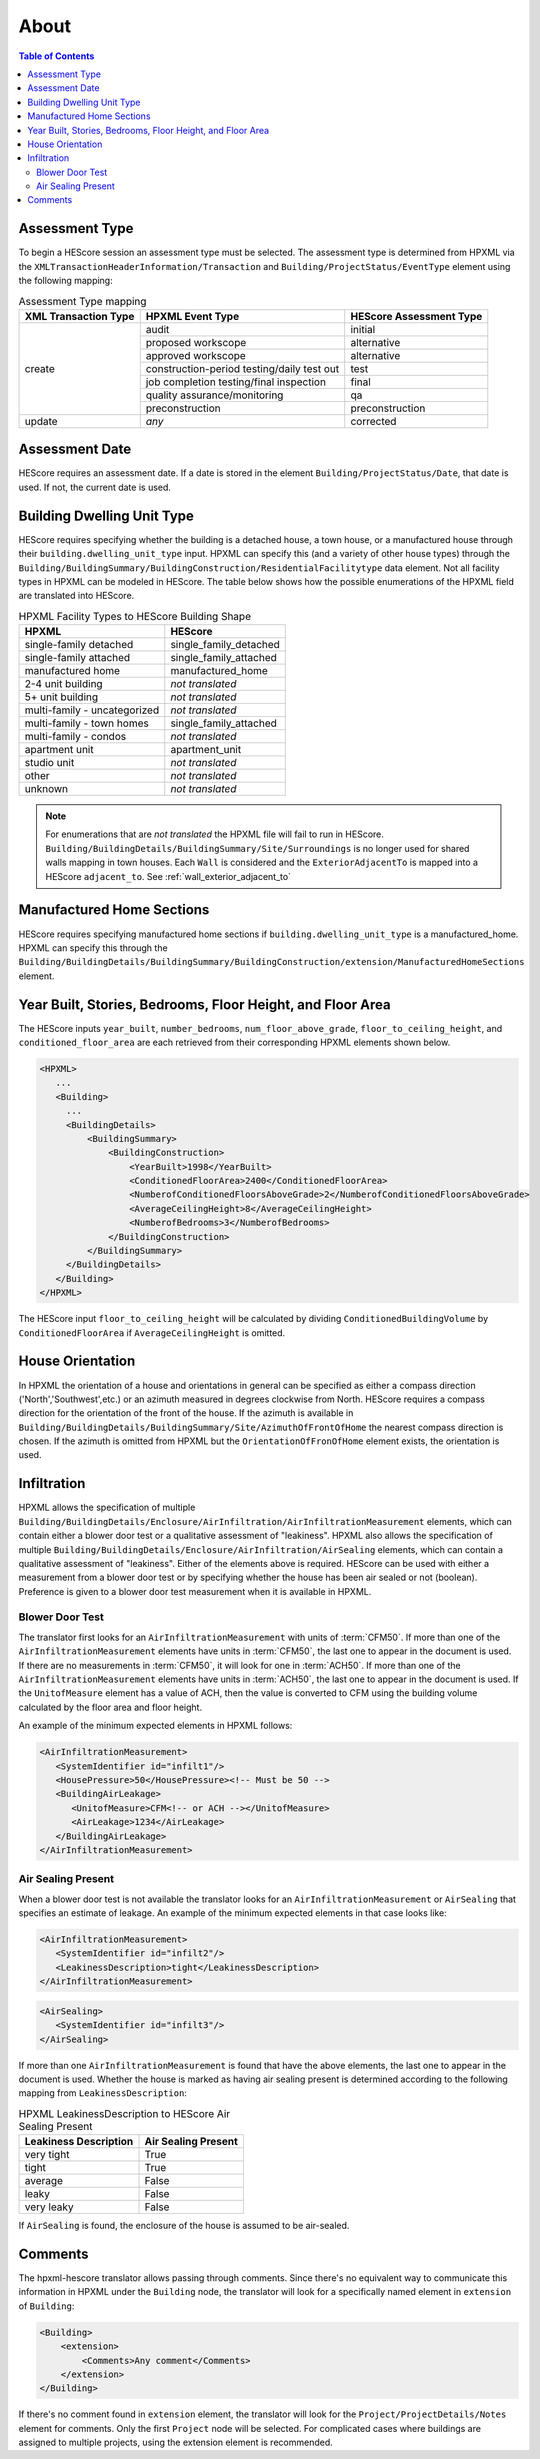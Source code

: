 About
#####

.. contents:: Table of Contents

.. _assessment-type-mapping:

Assessment Type
***************

To begin a HEScore session an assessment type must be selected. The assessment type
is determined from HPXML via the
``XMLTransactionHeaderInformation/Transaction`` and
``Building/ProjectStatus/EventType`` element using the following mapping: 

.. table:: Assessment Type mapping

   +---------------------+-------------------------------------------+------------------------+
   |XML Transaction Type |HPXML Event Type                           |HEScore Assessment Type |
   +=====================+===========================================+========================+
   |create               |audit                                      |initial                 |
   +                     +-------------------------------------------+------------------------+
   |                     |proposed workscope                         |alternative             |
   +                     +-------------------------------------------+------------------------+
   |                     |approved workscope                         |alternative             |
   +                     +-------------------------------------------+------------------------+
   |                     |construction-period testing/daily test out |test                    |
   +                     +-------------------------------------------+------------------------+
   |                     |job completion testing/final inspection    |final                   |
   +                     +-------------------------------------------+------------------------+
   |                     |quality assurance/monitoring               |qa                      |
   +                     +-------------------------------------------+------------------------+
   |                     |preconstruction                            |preconstruction         |
   +---------------------+-------------------------------------------+------------------------+
   |update               |*any*                                      |corrected               |
   +---------------------+-------------------------------------------+------------------------+

Assessment Date
***************

HEScore requires an assessment date. If a date is stored in the element
``Building/ProjectStatus/Date``, that date is used. If not, the current date is
used.

Building Dwelling Unit Type
***************************

HEScore requires specifying whether the building is a detached house, a town
house, or a manufactured house through their ``building.dwelling_unit_type`` input. 
HPXML can specify this (and a variety of other house types) through the
``Building/BuildingSummary/BuildingConstruction/ResidentialFacilitytype`` data
element. Not all facility types in HPXML can be modeled in HEScore. The table
below shows how the possible enumerations of the HPXML field are translated
into HEScore. 

.. table:: HPXML Facility Types to HEScore Building Shape

   ============================  ======================
   HPXML                         HEScore 
   ============================  ======================
   single-family detached        single_family_detached
   single-family attached        single_family_attached
   manufactured home             manufactured_home
   2-4 unit building             *not translated*
   5+ unit building              *not translated*
   multi-family - uncategorized  *not translated*
   multi-family - town homes     single_family_attached
   multi-family - condos         *not translated*
   apartment unit                apartment_unit
   studio unit                   *not translated*
   other                         *not translated*
   unknown                       *not translated*
   ============================  ======================

.. note::

   For enumerations that are *not translated*
   the HPXML file will fail to run in HEScore.
   ``Building/BuildingDetails/BuildingSummary/Site/Surroundings`` is no longer used for shared walls mapping in town houses.
   Each ``Wall`` is considered and the ``ExteriorAdjacentTo`` is mapped into a HEScore ``adjacent_to``.
   See :ref:`wall_exterior_adjacent_to`

Manufactured Home Sections
**************************

HEScore requires specifying manufactured home sections if ``building.dwelling_unit_type`` is a manufactured_home. 
HPXML can specify this through the 
``Building/BuildingDetails/BuildingSummary/BuildingConstruction/extension/ManufacturedHomeSections`` element.

Year Built, Stories, Bedrooms, Floor Height, and Floor Area
***********************************************************

The HEScore inputs ``year_built``, ``number_bedrooms``,
``num_floor_above_grade``, ``floor_to_ceiling_height``, and
``conditioned_floor_area`` are each retrieved from their corresponding HPXML
elements shown below.

.. code-block:: xml

   <HPXML>
      ...
      <Building>
        ... 
        <BuildingDetails>
            <BuildingSummary>
                <BuildingConstruction>
                    <YearBuilt>1998</YearBuilt>
                    <ConditionedFloorArea>2400</ConditionedFloorArea>
                    <NumberofConditionedFloorsAboveGrade>2</NumberofConditionedFloorsAboveGrade>
                    <AverageCeilingHeight>8</AverageCeilingHeight>
                    <NumberofBedrooms>3</NumberofBedrooms>
                </BuildingConstruction>
            </BuildingSummary>
        </BuildingDetails>
      </Building>
   </HPXML>

The HEScore input ``floor_to_ceiling_height`` will be calculated by dividing
``ConditionedBuildingVolume`` by ``ConditionedFloorArea`` if
``AverageCeilingHeight`` is omitted.

.. _house-orientation:

House Orientation
*****************

In HPXML the orientation of a house and orientations in general can be specified
as either a compass direction ('North','Southwest',etc.) or an azimuth measured
in degrees clockwise from North. HEScore requires a compass direction for the
orientation of the front of the house. If the azimuth is available in
``Building/BuildingDetails/BuildingSummary/Site/AzimuthOfFrontOfHome`` the
nearest compass direction is chosen. If the azimuth is omitted from HPXML but
the ``OrientationOfFronOfHome`` element exists, the orientation is used. 

Infiltration
************

HPXML allows the specification of multiple
``Building/BuildingDetails/Enclosure/AirInfiltration/AirInfiltrationMeasurement``
elements, which can contain either a blower door test or a qualitative
assessment of "leakiness". HPXML also allows the specification of multiple
``Building/BuildingDetails/Enclosure/AirInfiltration/AirSealing`` elements, 
which can contain a qualitative assessment of "leakiness".
Either of the elements above is required.
HEScore can be used with either a measurement from a
blower door test or by specifying  whether the house has been air sealed or
not (boolean). Preference is given to a blower door test measurement when it
is available in HPXML. 

.. _blower-door-test:

Blower Door Test
================
The translator first looks for an ``AirInfiltrationMeasurement`` with units
of :term:`CFM50`. If more than one of the ``AirInfiltrationMeasurement``
elements have units in :term:`CFM50`, the last one to appear in the document is
used. If there are no measurements in :term:`CFM50`, it will look for one in
:term:`ACH50`. If more than one of the ``AirInfiltrationMeasurement`` elements
have units in :term:`ACH50`, the last one to appear in the document is used. If
the ``UnitofMeasure`` element has a value of ACH, then the value is converted
to CFM using the building volume calculated by the floor area and floor height.

An example of the minimum expected elements in HPXML follows:

.. code-block:: xml

   <AirInfiltrationMeasurement>
      <SystemIdentifier id="infilt1"/>
      <HousePressure>50</HousePressure><!-- Must be 50 -->
      <BuildingAirLeakage>
         <UnitofMeasure>CFM<!-- or ACH --></UnitofMeasure>
         <AirLeakage>1234</AirLeakage>
      </BuildingAirLeakage>
   </AirInfiltrationMeasurement>
   
Air Sealing Present
===================

When a blower door test is not available the translator looks for an
``AirInfiltrationMeasurement`` or ``AirSealing`` that specifies an estimate of leakage. 
An example of the minimum expected elements in that case looks like:

.. code-block:: xml

   <AirInfiltrationMeasurement>
      <SystemIdentifier id="infilt2"/>
      <LeakinessDescription>tight</LeakinessDescription>
   </AirInfiltrationMeasurement>

.. code-block:: xml

   <AirSealing>
      <SystemIdentifier id="infilt3"/>
   </AirSealing>

If more than one ``AirInfiltrationMeasurement`` is found that have the above
elements, the last one to appear in the document is used. Whether the house is
marked as having air sealing present is determined according to the following
mapping from ``LeakinessDescription``:

.. table:: HPXML LeakinessDescription to HEScore Air Sealing Present

   =====================  ===================
   Leakiness Description  Air Sealing Present
   =====================  ===================
   very tight             True
   tight                  True
   average                False
   leaky                  False
   very leaky             False
   =====================  ===================

If ``AirSealing`` is found, the enclosure of the house is assumed to be air-sealed. 

Comments
********

The hpxml-hescore translator allows passing through comments. Since there's no equivalent way to communicate this
information in HPXML under the ``Building`` node, the translator will look for a specifically named element in ``extension``
of ``Building``:

.. code-block:: xml

    <Building>
        <extension>
            <Comments>Any comment</Comments>
        </extension>
    </Building>


If there's no comment found in ``extension`` element, the translator will look for the ``Project/ProjectDetails/Notes``
element for comments. Only the first ``Project`` node will be selected. For complicated cases
where buildings are assigned to multiple projects, using the extension element is recommended.